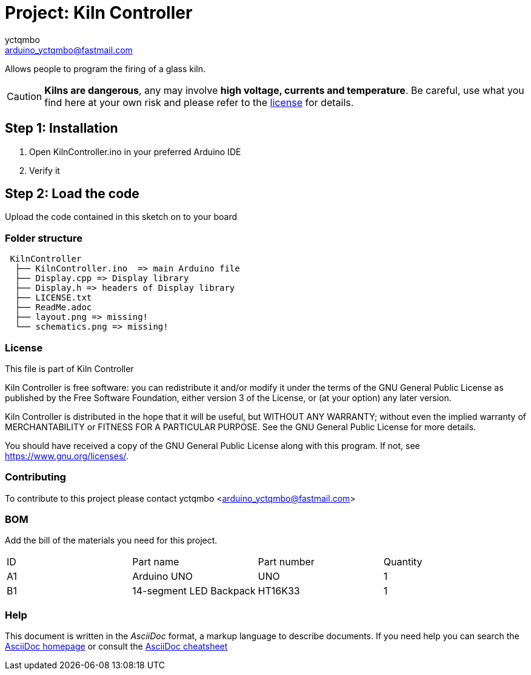 :Author: yctqmbo
:Email: arduino_yctqmbo@fastmail.com
:Date: 12/12/2017
:Revision: 0.1.0
:License: GNU General Public License v3.0 only

= Project: Kiln Controller

Allows people to program the firing of a glass kiln.

CAUTION: *Kilns are dangerous*, any may involve *high voltage, currents and temperature*. Be careful, use what you find here at your own risk and please refer to the <<license,license>> for details.

== Step 1: Installation

1. Open KilnController.ino in your preferred Arduino IDE
2. Verify it

== Step 2: Load the code

Upload the code contained in this sketch on to your board

=== Folder structure

....
 KilnController
  ├── KilnController.ino  => main Arduino file
  ├── Display.cpp => Display library
  ├── Display.h => headers of Display library
  ├── LICENSE.txt
  ├── ReadMe.adoc
  ├── layout.png => missing!
  └── schematics.png => missing!
....


[[license]]
=== License

This file is part of Kiln Controller

Kiln Controller is free software: you can redistribute it and/or modify
it under the terms of the GNU General Public License as published by
the Free Software Foundation, either version 3 of the License, or
(at your option) any later version.

Kiln Controller is distributed in the hope that it will be useful,
but WITHOUT ANY WARRANTY; without even the implied warranty of
MERCHANTABILITY or FITNESS FOR A PARTICULAR PURPOSE.  See the
GNU General Public License for more details.

You should have received a copy of the GNU General Public License
along with this program.  If not, see <https://www.gnu.org/licenses/>.


=== Contributing
To contribute to this project please contact yctqmbo <arduino_yctqmbo@fastmail.com>

=== BOM
Add the bill of the materials you need for this project.

|===
| ID | Part name               | Part number | Quantity
| A1 | Arduino UNO             | UNO         | 1
| B1 | 14-segment LED Backpack | HT16K33     | 1
|===


=== Help
This document is written in the _AsciiDoc_ format, a markup language to describe documents.
If you need help you can search the http://www.methods.co.nz/asciidoc[AsciiDoc homepage]
or consult the http://powerman.name/doc/asciidoc[AsciiDoc cheatsheet]
